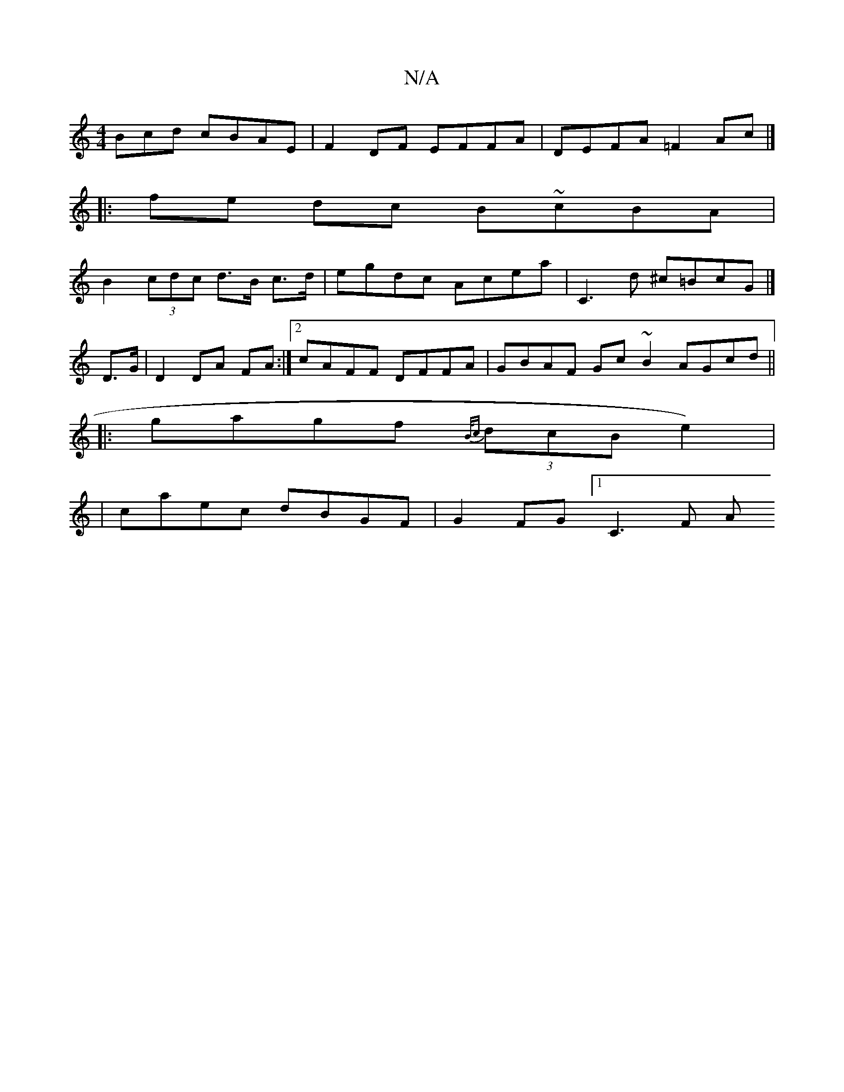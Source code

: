X:1
T:N/A
M:4/4
R:N/A
K:Cmajor
3Bcd cBAE | F2 DF EFFA | DEFA =F2 Ac|]
|:fe dc B~cBA |
B2 (3cdc d>B c>d | egdc Acea | C3d ^c=BcG |]
D>G | D2 DA FA:|[2 cAFF DFFA | GBAF Gc ~B2 AGcd ||
|:gagf {B/c}(3dcB e2)|
|caec dBGF|G2 FG [1 C3 F A
